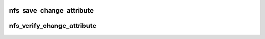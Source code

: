 .. -*- coding: utf-8; mode: rst -*-
.. src-file: include/linux/nfs_fs.h

.. _`nfs_save_change_attribute`:

nfs_save_change_attribute
=========================

.. c:function:: unsigned long nfs_save_change_attribute(struct inode *dir)

    Returns the inode attribute change cookie \ ``dir``\  - pointer to parent directory inode The "change attribute" is updated every time we finish an operation that will result in a metadata change on the server.

    :param struct inode \*dir:
        *undescribed*

.. _`nfs_verify_change_attribute`:

nfs_verify_change_attribute
===========================

.. c:function:: int nfs_verify_change_attribute(struct inode *dir, unsigned long chattr)

    Detects NFS remote directory changes \ ``dir``\  - pointer to parent directory inode \ ``chattr``\  - previously saved change attribute Return "false" if the verifiers doesn't match the change attribute. This would usually indicate that the directory contents have changed on the server, and that any dentries need revalidating.

    :param struct inode \*dir:
        *undescribed*

    :param unsigned long chattr:
        *undescribed*

.. This file was automatic generated / don't edit.

